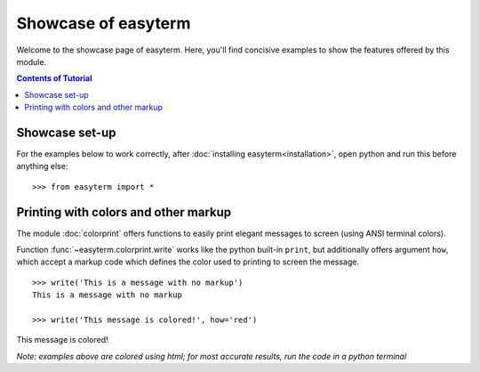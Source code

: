 .. raw:: html
	 
    <style> .red {color:red; font-family: monospace}   </style>
    <style> .blue {color:blue; font-family: monospace} </style>    

.. role:: red

.. role:: blue	  

	  
		   
	     
Showcase of easyterm
====================

Welcome to the showcase page of easyterm.
Here, you'll find concisive examples to show the features
offered by this module.

.. contents:: Contents of Tutorial
	         :depth: 3


Showcase set-up
~~~~~~~~~~~~~~~

For the examples below to work correctly, after :doc:`installing easyterm<installation>`,
open python and run this before anything else::

    >>> from easyterm import *
			 
Printing with colors and other markup
~~~~~~~~~~~~~~~~~~~~~~~~~~~~~~~~~~~~~
The module :doc:`colorprint` offers functions to easily print elegant messages
to screen (using ANSI terminal colors).

Function :func:`~easyterm.colorprint.write` works like the python built-in ``print``, but
additionally offers argument ``how``, which accept a markup code which defines the color
used to printing to screen the message.

::
 
    >>> write('This is a message with no markup')
    This is a message with no markup

    >>> write('This message is colored!', how='red')

:red:`This message is colored!`

     
*Note: examples above are colored using html; for most accurate results, run the code in a python terminal*



